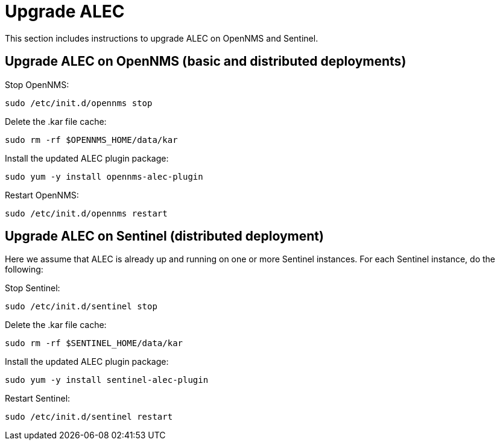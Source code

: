 = Upgrade ALEC
:imagesdir: ../assets/images

This section includes instructions to upgrade ALEC on OpenNMS and Sentinel.

== Upgrade ALEC on OpenNMS (basic and distributed deployments)

Stop OpenNMS:
```
sudo /etc/init.d/opennms stop
```

Delete the .kar file cache:
```
sudo rm -rf $OPENNMS_HOME/data/kar
```

Install the updated ALEC plugin package:
```
sudo yum -y install opennms-alec-plugin
```

Restart OpenNMS:
```
sudo /etc/init.d/opennms restart
```

== Upgrade ALEC on Sentinel (distributed deployment)

Here we assume that ALEC is already up and running on one or more Sentinel instances.
For each Sentinel instance, do the following:

Stop Sentinel:
```
sudo /etc/init.d/sentinel stop
```

Delete the .kar file cache:
```
sudo rm -rf $SENTINEL_HOME/data/kar
```

Install the updated ALEC plugin package:
```
sudo yum -y install sentinel-alec-plugin
```

Restart Sentinel:
```
sudo /etc/init.d/sentinel restart
```
